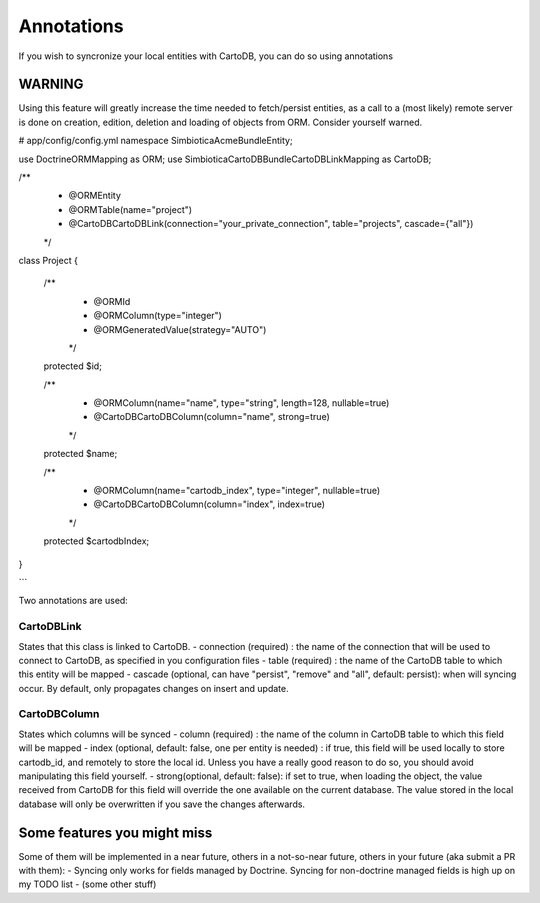 Annotations
===========

If you wish to syncronize your local entities with CartoDB, you can do so
using annotations

WARNING
-------

Using this feature will greatly increase the time needed to fetch/persist
entities, as a call to a (most likely) remote server is done on creation,
edition, deletion and loading of objects from ORM. Consider yourself warned. 


.. code-block:: php
# app/config/config.yml
namespace Simbiotica\AcmeBundle\Entity;

use Doctrine\ORM\Mapping as ORM;
use Simbiotica\CartoDBBundle\CartoDBLink\Mapping as CartoDB;

/**
 * @ORM\Entity
 * @ORM\Table(name="project")
 * @CartoDB\CartoDBLink(connection="your_private_connection", table="projects", cascade={"all"})
 */

class Project
{
    /**
     * @ORM\Id
     * @ORM\Column(type="integer")
     * @ORM\GeneratedValue(strategy="AUTO")
     */
    protected $id;

    /**
     * @ORM\Column(name="name", type="string", length=128, nullable=true)
     * @CartoDB\CartoDBColumn(column="name", strong=true)
     */
    protected $name;
    
    /**
     * @ORM\Column(name="cartodb_index", type="integer", nullable=true)
     * @CartoDB\CartoDBColumn(column="index", index=true)
     */
    protected $cartodbIndex;
    
}

```

Two annotations are used:

CartoDBLink
~~~~~~~~~~~

States that this class is linked to CartoDB.
- connection (required) : the name of the connection that will be used to connect to
CartoDB, as specified in you configuration files
- table (required) : the name of the CartoDB table to which this entity will be mapped
- cascade (optional, can have "persist", "remove" and "all", default: persist):
when will syncing occur. By default, only propagates changes on insert and update.

CartoDBColumn
~~~~~~~~~~~~~

States which columns will be synced
- column (required) : the name of the column in CartoDB table to which this
field will be mapped
- index (optional, default: false, one per entity is needed) : if true, this
field will be used locally to store cartodb_id, and remotely to store the
local id. Unless you have a really good reason to do so, you should avoid
manipulating this field yourself.
- strong(optional, default: false): if set to true, when loading the object,
the value received from CartoDB for this field will override the one available
on the current database. The value stored in the local database will only be
overwritten if you save the changes afterwards. 


Some features you might miss
----------------------------

Some of them will be implemented in a near future, others in a not-so-near
future, others in your future (aka submit a PR with them):
- Syncing only works for fields managed by Doctrine. Syncing for non-doctrine
managed fields is high up on my TODO list
- (some other stuff)
